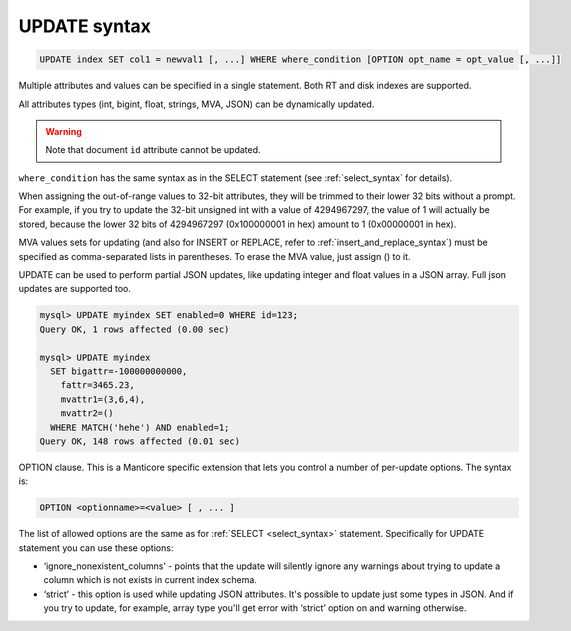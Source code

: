 .. _update_syntax:

UPDATE syntax
-------------

.. code-block:: mysql


    UPDATE index SET col1 = newval1 [, ...] WHERE where_condition [OPTION opt_name = opt_value [, ...]]

Multiple attributes and values can be specified in a single statement.
Both RT and disk indexes are supported.

All attributes types (int, bigint, float, strings, MVA, JSON) can be dynamically updated.

.. warning::
  Note that document ``id`` attribute cannot be updated.
  
``where_condition`` has the same syntax as in the SELECT statement (see
:ref:`select_syntax` for
details).

When assigning the out-of-range values to 32-bit attributes, they will
be trimmed to their lower 32 bits without a prompt. For example, if you
try to update the 32-bit unsigned int with a value of 4294967297, the
value of 1 will actually be stored, because the lower 32 bits of
4294967297 (0x100000001 in hex) amount to 1 (0x00000001 in hex).

MVA values sets for updating (and also for INSERT or REPLACE, refer to
:ref:`insert_and_replace_syntax`) must be specified as
comma-separated lists in parentheses. To erase the MVA value, just
assign () to it.

UPDATE can be used to perform partial JSON updates, like updating integer
and float values in a JSON array. Full json updates are supported too.

.. code-block:: mysql


    mysql> UPDATE myindex SET enabled=0 WHERE id=123;
    Query OK, 1 rows affected (0.00 sec)

    mysql> UPDATE myindex
      SET bigattr=-100000000000,
        fattr=3465.23,
        mvattr1=(3,6,4),
        mvattr2=()
      WHERE MATCH('hehe') AND enabled=1;
    Query OK, 148 rows affected (0.01 sec)

OPTION clause. This is a Manticore specific extension that lets you control
a number of per-update options. The syntax is:

.. code-block:: mysql


    OPTION <optionname>=<value> [ , ... ]

The list of allowed options are the same as for
:ref:`SELECT <select_syntax>` statement. Specifically for UPDATE
statement you can use these options:

-  ‘ignore_nonexistent_columns’ - points that the update will silently
   ignore any warnings about trying to update a column which is not
   exists in current index schema.

-  ‘strict’ - this option is used while updating JSON attributes. It's
   possible to update just some types in JSON. And if you try to update,
   for example, array type you'll get error with ‘strict’ option on and
   warning otherwise.
